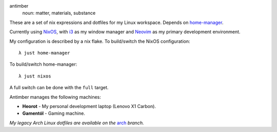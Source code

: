 .. image:: static/antimber.png
    :alt: antimber sigil
    :align: center

antimber
  noun: matter, materials, substance

These are a set of nix expressions and dotfiles for my Linux workspace. Depends
on `home-manager`_.

Currently using `NixOS`_, with `i3`_ as my window manager and
`Neovim`_ as my primary development environment.

My configuration is described by a nix flake. To build/switch the NixOS configuration::

    λ just home-manager

To build/switch home-manager::

    λ just nixos

A full switch can be done with the ``full`` target.

Antimber manages the following machines:

- **Heorot** - My personal development laptop (Lenovo X1 Carbon).
- **Gamentól** - Gaming machine.

*My legacy Arch Linux dotfiles are available on the* `arch`_ *branch.*

.. _NixOS: https://nixos.org/
.. _home-manager: https://github.com/nix-community/home-manager
.. _i3: https://i3wm.org/
.. _Neovim: https://neovim.io/
.. _arch: https://github.com/autophagy/antimber/tree/arch
